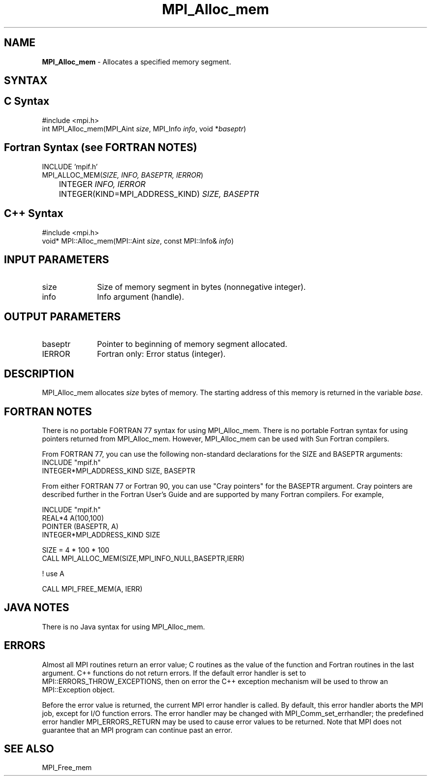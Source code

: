 .\" Copyright 2010 Cisco Systems, Inc.  All rights reserved.
.\" Copyright 2006-2008 Sun Microsystems, Inc.
.\" Copyright (c) 1996 Thinking Machines Corporation
.TH MPI_Alloc_mem 3 "Oct 26, 2013" "1.9a1" "Open MPI"
.SH NAME
\fBMPI_Alloc_mem \fP \- Allocates a specified memory segment. 

.SH SYNTAX
.ft R
.SH C Syntax
.nf
#include <mpi.h>
int MPI_Alloc_mem(MPI_Aint \fIsize\fP, MPI_Info \fIinfo\fP, void *\fIbaseptr\fP)

.fi
.SH Fortran Syntax (see FORTRAN NOTES)
.nf
INCLUDE 'mpif.h'
MPI_ALLOC_MEM(\fISIZE, INFO, BASEPTR, IERROR\fP) 
	INTEGER \fIINFO, IERROR\fP 
	INTEGER(KIND=MPI_ADDRESS_KIND) \fISIZE, BASEPTR\fP 

.fi
.SH C++ Syntax
.nf
#include <mpi.h>
void* MPI::Alloc_mem(MPI::Aint \fIsize\fP, const MPI::Info& \fIinfo\fP)

.fi
.SH INPUT PARAMETERS
.ft R
.TP 1i
size
Size of memory segment in bytes (nonnegative integer). 
.ft R
.TP 1i
info
Info argument (handle). 

.SH OUTPUT PARAMETERS
.ft R
.TP 1i
baseptr
Pointer to beginning of memory segment allocated. 
.TP 1i
IERROR
Fortran only: Error status (integer). 

.SH DESCRIPTION
.ft R
MPI_Alloc_mem allocates \fIsize\fP bytes of memory. The starting address
of this memory is returned in the variable \fIbase\fP. 
.sp

.SH FORTRAN NOTES
.ft R
There is no portable FORTRAN 77 syntax for using MPI_Alloc_mem.
There is no portable Fortran syntax for using pointers returned
from MPI_Alloc_mem. However, MPI_Alloc_mem can be used with Sun 
Fortran compilers.
.sp
From FORTRAN 77, you can use the following non-standard 
declarations for the SIZE and BASEPTR arguments:
.nf
           INCLUDE "mpif.h"
           INTEGER*MPI_ADDRESS_KIND SIZE, BASEPTR
.fi
.sp
From either FORTRAN 77 or Fortran 90, you can use "Cray pointers" 
for the BASEPTR argument. Cray pointers are described further in 
the Fortran User's Guide and are supported by many Fortran compilers.  
For example, 
.sp
.nf
           INCLUDE "mpif.h"
           REAL*4 A(100,100)
           POINTER (BASEPTR, A)
           INTEGER*MPI_ADDRESS_KIND SIZE

           SIZE = 4 * 100 * 100
           CALL MPI_ALLOC_MEM(SIZE,MPI_INFO_NULL,BASEPTR,IERR)

           ! use A

           CALL MPI_FREE_MEM(A, IERR)
.fi
.SH JAVA NOTES
.ft R
There is no Java syntax for using MPI_Alloc_mem.

.SH ERRORS
Almost all MPI routines return an error value; C routines as the value of the function and Fortran routines in the last argument. C++ functions do not return errors. If the default error handler is set to MPI::ERRORS_THROW_EXCEPTIONS, then on error the C++ exception mechanism will be used to throw an MPI::Exception object.
.sp
Before the error value is returned, the current MPI error handler is
called. By default, this error handler aborts the MPI job, except for I/O function errors. The error handler
may be changed with MPI_Comm_set_errhandler; the predefined error handler MPI_ERRORS_RETURN may be used to cause error values to be returned. Note that MPI does not guarantee that an MPI program can continue past an error.  

.SH SEE ALSO
.ft R
.sp
MPI_Free_mem
